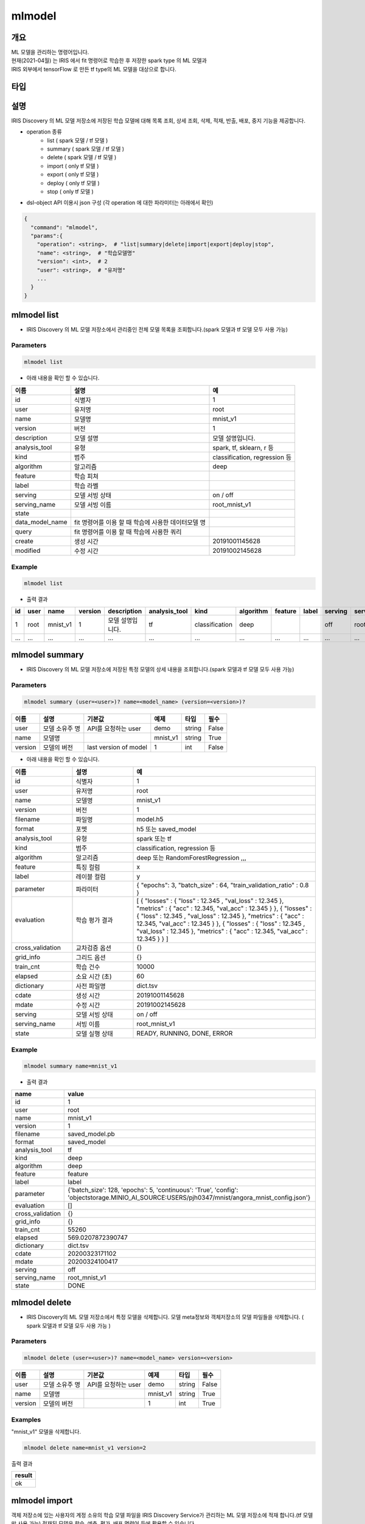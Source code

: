 mlmodel
====================================================================================================

개요
----------------------------------------------------------------------------------------------------

| ML 모델을 관리하는 명령어입니다.
| 현재(2021-04월) 는 IRIS 에서 fit 명령어로 학습한 후 저장한 spark type 의 ML 모델과 
| IRIS 외부에서 tensorFlow 로 만든 tf type의 ML 모델을 대상으로 합니다.

타입
----------------------------------------------------------------------------------------------------


설명
----------------------------------------------------------------------------------------------------

IRIS Discovery 의 ML 모델 저장소에 저장된 학습 모델에 대해 목록 조회, 상세 조회, 삭제, 적재, 반출, 배포, 중지 기능을 제공합니다.

- operation 종류
    - list     ( spark 모델 / tf 모델 )
    - summary  ( spark 모델 / tf 모델 )
    - delete   ( spark 모델 / tf 모델 )
    - import  ( only tf 모델 )
    - export  ( only tf 모델 )
    - deploy  ( only tf 모델 )
    - stop    ( only tf 모델 )

- dsl-object API 이용시 json 구성 (각 operation 에 대한 파라미터는 아래에서 확인)

.. code-block:: json

   {
     "command": "mlmodel",
     "params":{
       "operation": <string>,  # "list|summary|delete|import|export|deploy|stop",
       "name": <string>,  # "학습모델명"
       "version": <int>,  # 2
       "user": <string>,  # "유저명"
       ...
     }
   }


mlmodel list
----------------------------------------------------------------------------------------------------

- IRIS Discovery 의 ML 모델 저장소에서 관리중인 전체 모델 목록을 조회합니다.(spark 모델과 tf 모델 모두 사용 가능)

Parameters
''''''''''

.. code-block:: python

   mlmodel list

- 아래 내용을 확인 할 수 있습니다.

.. list-table::
   :header-rows: 1

   * - 이름
     - 설명
     - 예
   * - id
     - 식별자
     - 1
   * - user
     - 유저명
     - root
   * - name
     - 모델명
     - mnist_v1
   * - version
     - 버전
     - 1
   * - description
     - 모델 설명
     - 모델 설명입니다.
   * - analysis_tool
     - 유형
     - spark, tf, sklearn, r 등
   * - kind
     - 범주
     - classification, regression 등
   * - algorithm
     - 알고리즘
     - deep
   * - feature
     - 학습 피쳐
     -
   * - label
     - 학습 라벨
     -
   * - serving
     - 모델 서빙 상태
     - on / off
   * - serving_name
     - 모델 서빙 이름
     - root_mnist_v1
   * - state
     -
     -
   * - data_model_name
     - fit 명령어를 이용 할 때 학습에 사용한 데이터모델 명
     -
   * - query
     - fit 명령어를 이용 할 때 학습에 사용한 쿼리
     -
   * - create
     - 생성 시간
     - 20191001145628
   * - modified
     - 수정 시간
     - 20191002145628

Example
'''''''

.. code-block:: python

   mlmodel list

- 출력 결과

.. list-table::
   :header-rows: 1

   * - id
     - user
     - name
     - version
     - description
     - analysis_tool
     - kind
     - algorithm
     - feature
     - label
     - serving
     - serving_name
     - state
     - data_model_name
     - query
     - create
     - modified
   * - 1
     - root
     - mnist_v1
     - 1
     - 모델 설명입니다.
     - tf
     - classification
     - deep
     -
     -
     - off
     - root_mnist_v1
     -
     -
     -
     - 2019/11/19 00:11:22
     - 2019/11/19 00:11:33
   * - ...
     - ...
     - ...
     - ...
     - ...
     - ...
     - ...
     - ...
     - ...
     - ...
     - ...
     - ...
     - ...
     - ...
     - ...
     - ...
     - ...

mlmodel summary
----------------------------------------------------------------------------------------------------

- IRIS Discovery 의 ML 모델 저장소에 저장된 특정 모델의 상세 내용을 조회합니다.(spark 모델과 tf 모델 모두 사용 가능)


Parameters
''''''''''
.. code-block:: python

   mlmodel summary (user=<user>)? name=<model_name> (version=<version>)?

.. list-table::
   :header-rows: 1

   * - 이름
     - 설명
     - 기본값
     - 예제
     - 타입
     - 필수
   * - user
     - 모델 소유주 명
     - API를 요청하는 user
     - demo
     - string
     - False
   * - name
     - 모델명
     -
     - mnist_v1
     - string
     - True
   * - version
     - 모델의 버전
     - last version of model
     - 1
     - int
     - False

- 아래 내용을 확인 할 수 있습니다.

.. list-table::
   :header-rows: 1
   :widths: 20 20 60

   * - 이름
     - 설명
     - 예
   * - id
     - 식별자
     - 1
   * - user
     - 유저명
     - root
   * - name
     - 모델명
     - mnist_v1
   * - version
     - 버전
     - 1
   * - filename
     - 파일명
     - model.h5
   * - format
     - 포멧
     - h5 또는 saved_model
   * - analysis_tool
     - 유형
     - spark 또는 tf
   * - kind
     - 범주
     - classification, regression 등
   * - algorithm
     - 알고리즘
     - deep 또는 RandomForestRegression ,,,
   * - feature
     - 특징 컬럼
     - x
   * - label
     - 레이블 컬럼
     - y
   * - parameter
     - 파라미터
     - { "epochs": 3, "batch_size" : 64, "train_validation_ratio" : 0.8 }
   * - evaluation
     - 학습 평가 결과
     - [ { "losses" : { "loss" : 12.345 , "val_loss" : 12.345 }, "metrics" : { "acc" : 12.345, "val_acc" : 12.345 } }, { "losses" : { "loss" : 12.345 , "val_loss" : 12.345 }, "metrics" : { "acc" : 12.345, "val_acc" : 12.345 } }, { "losses" : { "loss" : 12.345 , "val_loss" : 12.345 }, "metrics" : { "acc" : 12.345, "val_acc" : 12.345 } } ]
   * - cross_validation
     - 교차검증 옵션
     - {}
   * - grid_info
     - 그리드 옵션
     - {}
   * - train_cnt
     - 학습 건수
     - 10000
   * - elapsed
     - 소요 시간 (초)
     - 60
   * - dictionary
     - 사전 파일명
     - dict.tsv
   * - cdate
     - 생성 시간
     - 20191001145628
   * - mdate
     - 수정 시간
     - 20191002145628
   * - serving
     - 모델 서빙 상태
     - on / off
   * - serving_name
     - 서빙 이름
     - root_mnist_v1
   * - state
     - 모델 실행 상태
     - READY, RUNNING, DONE, ERROR

Example
'''''''

.. code-block:: python

   mlmodel summary name=mnist_v1

- 출력 결과

.. list-table::
   :header-rows: 1

   * - name
     - value
   * - id
     - 1
   * - user
     - root
   * - name
     - mnist_v1
   * - version
     - 1
   * - filename
     - saved_model.pb
   * - format
     - saved_model
   * - analysis_tool
     - tf
   * - kind
     - deep
   * - algorithm
     - deep
   * - feature
     - feature
   * - label
     - label
   * - parameter
     - {'batch_size': 128, 'epochs': 5, 'continuous': 'True', 'config': 'objectstorage.MINIO_AI_SOURCE:USERS/pjh0347/mnist/angora_mnist_config.json'}
   * - evaluation
     - []
   * - cross_validation
     - {}
   * - grid_info
     - {}
   * - train_cnt
     - 55260
   * - elapsed
     - 569.0207872390747
   * - dictionary
     - dict.tsv
   * - cdate
     - 20200323171102
   * - mdate
     - 20200324100417
   * - serving
     - off
   * - serving_name
     - root_mnist_v1
   * - state
     - DONE

mlmodel delete
----------------------------------------------------------------------------------------------------

- IRIS Discovery의 ML 모델 저장소에서 특정 모델을 삭제합니다. 모델 meta정보와 객체저장소의 모델 파일들을 삭제합니다. ( spark 모델과 tf 모델 모두 사용 가능 )

Parameters
''''''''''
.. code-block:: python

   mlmodel delete (user=<user>)? name=<model_name> version=<version>

.. list-table::
   :header-rows: 1

   * - 이름
     - 설명
     - 기본값
     - 예제
     - 타입
     - 필수
   * - user
     - 모델 소유주 명
     - API를 요청하는 user
     - demo
     - string
     - False
   * - name
     - 모델명
     -
     - mnist_v1
     - string
     - True
   * - version
     - 모델의 버전
     -
     - 1
     - int
     - True


Examples
''''''''

"mnist_v1" 모델을 삭제합니다.

.. code-block:: python

   mlmodel delete name=mnist_v1 version=2

출력 결과

.. list-table::
   :header-rows: 1

   * - result
   * - ok

mlmodel import
----------------------------------------------------------------------------------------------------

객체 저장소에 있는 사용자의 계정 소유의 학습 모델 파일을 IRIS Discovery Service가 관리하는 ML 모델 저장소에 적재 합니다.(tf 모델만 사용 가능)
적재된 모델은 학습, 예측, 평가, 배포 명령어 등에 활용할 수 있습니다.

학습 모델 파일은 tar 아카이브 형태이어야 하며, 아카이브 파일 내 타입별 필수 파일은 다음과 같습니다.

Parameters
''''''''''

.. code-block:: python

   .. | mlmodel import name=mnist_v1 analysis_tool=tf kind=classification algorithm=deep format=saved_model connector_id={CONNECTOR_ID} path={KEY} description={'string' | base64(string)}

.. list-table::
   :header-rows: 1

   * - 이름
     - 설명
     - 기본값
     - 예제
     - 타입
     - 필수
   * - name
     - 저장할 모델명
     -
     - mnist_v1
     - 문자열
     - True
   * - analysis_tool
     - 구현 tool
     -
     - tf
     - 문자열
     - True
   * - kind
     - 기계학습 종류
     -
     - classification
     - 문자열
     - True
   * - algorithm
     - 알고리즘
     -
     - deep
     - 문자열
     - True
   * - format
     - 모델 포멧
     -
     - h5 또는 saved_model
     - 문자열
     - True
   * - connector_id
     - 객체 스토리지 연결정보 아이디
     -
     - 255
     - 문자열
     - True
   * - path
     - 객체 스토리지 내 모델 소스 경로, bucket은 생략해야 합니다.
     -
     - USERS/root/model.tar
     - 문자열
     - True
   * - description
     - 데이터 모델을 설명하는 설명 문장, 두 가지 타입을 지원합니다. |br| 1. 문자열: single-quote 를 사용해서 문자열 입력 (single-quote 는 사용불가) (ex. ``'모델 설명 문장'`` ) |br| 2. base64 인코딩: base64로 인코딩 한 문자열 입력. ``base64(`` 와 ``)`` 로 감싸서 입력. (모든 문자 사용가능) (ex. ``base64(dGVzdA==)`` )
     - None
     - 모델 설명 스트링
     - 문자열
     - False

- analysis_tool 별 필수 포함 파일 명

.. list-table::
   :header-rows: 1

   * - 타입
     - 필수 포함 파일
   * - Spark
     - 학습 모델  파일 (data.parquet), 학습 모델 메타 파일 (metadata)
   * - TensorFlow
     - 학습 모델  파일 (model.h5 or saved_model.pb)

Examples
''''''''''''''''''''''''''''''''''''''''''''''''''''''''''''''''''''''''''''''''''''''''''''''''''''

- 모델정보를 아카이브한 tar 파일을 IRIS Discovery Service가 관리하는 객체저장소에 업로드 합니다.

.. code-block:: python

   mlmodel import name=tf_clothes analysis_tool=tf kind=classification algorithm=deep format=saved_model connector_id=aqef32-asdf23-sadf path=USERS/root/clothes/model.tar


- 출력 결과

.. list-table::
   :header-rows: 1

   * - result
   * - ok

mlmodel export
----------------------------------------------------------------------------------------------------

IRIS Discovery 의 ML 모델 저장소에서 관리되고 있는 학습 모델 디렉토리를 아카이브하여 download url을 제공합니다.

관리되고 있는 학습모델은 fit명령으로 학습된 모델 혹은 mlmodel import로 적재된 모델을 의미합니다.

Parameters
''''''''''

.. code-block:: python

   mlmodel export (user=<user>)? name=<model_name> (version=<version>)?

.. list-table::
   :header-rows: 1
   
   * - 이름
     - 설명
     - 기본값
     - 예제
     - 타입
     - 필수
   * - user
     - 모델 소유주 명
     - API를 요청하는 user
     - demo
     - string
     - False
   * - name
     - 모델명
     -
     - mnist_v1
     - string
     - True
   * - version
     - 모델의 버전
     - last version of model
     - 1
     - int
     - False


Examples
''''''''''''''''''''''''''''''''''''''''''''''''''''''''''''''''''''''''''''''''''''''''''''''''''''

- mnist_v1 모델을 다운 받을 수 있는 링크를 반환합니다.

.. code-block:: python

   mlmodel export user=demo name=mnist_v1 version=1

- 출력 결과

.. list-table::
   :header-rows: 1

   * - result
     - download_url
     - expired time (sec)
   * - ok
     - http://b-iris.mobigen.com/hdfs-browser/minio/download?path=%2FROOT%2F%2Fmnist_v1_export.tar
     - 3600

mlmodel deploy
----------------------------------------------------------------------------------------------------

mlmodel import 를 통해 IRIS Discovery 의 ML 모델 저장소에서 관리되고 있는 ML 모델(tf type) 을 서빙 가능하도록 TersorFlow Serving에 배포합니다. (tf 모델만 사용 가능)

모델 배포시 버전을 선택하지 않으면 자동으로 마지막 버전을 배포합니다.
배포가 되면, `serving 명령어 <http://docs.iris.tools/manual/IRIS-Manual/IRIS-Discovery-Middleware/command/commands/serving.html>`_ 로 version별 모델 예측, 모델 서빙 상태 확인이 가능합니다.


Parameters
''''''''''

.. code-block:: python

   mlmodel deploy (user=<user>)? name=<model_name> (version=<version>)? (label='stable')?

.. list-table::
   :header-rows: 1

   * - 이름
     - 설명
     - 기본값
     - 예제
     - 타입
     - 필수
   * - user
     - 모델 소유주 명
     - API를 요청하는 user
     - demo
     - string
     - False
   * - name
     - 모델명
     -
     - mnist_v1
     - string
     - True
   * - version
     - 모델의 버전
     - last version of model
     - 1
     - int
     - False
   * - label
     - 배포 모델의 설명
     -
     - unstable 또는 stable 등
     - 문자열
     - False


Examples
''''''''''''''''''''''''''''''''''''''''''''''''''''''''''''''''''''''''''''''''''''''''''''''''''''

- 학습된 mnist_v1모델을 서빙 배포합니다.

.. code-block:: python

   mlmodel deploy name=mnist_v1 label='unstable'

출력 결과

- serving_name은 유저명과 모델이름을 합친 문자열입니다. curl로 서빙에 요청할 경우 해당 이름으로 요청해야합니다.

.. list-table::
   :header-rows: 1

   * - result
     - latest_version
     - serving_name
   * - on
     - 1
     - root_mnist_v1

mnist_v1모델을 업데이트하고 재배포합니다.

.. code-block:: python

   mlmodel deploy name=mnist_v1 label='stable'

출력 결과

- 버전이 1 올라갑니다.

.. list-table::
   :header-rows: 1

   * - result
     - latest_version
     - serving_name
   * - on
     - 2
     - root_mnist_v1



mlmodel stop
----------------------------------------------------------------------------------------------------

서빙 중인 배포 모델을 더 이상 서빙 하지 않도록 중지합니다. 버전을 선택하지 않으면 마지막 버전을 중지합니다.(tf 모델만 사용 가능)

Parameters
''''''''''

.. code-block:: python

   mlmodel stop (user=<user>)? name=<model_name> (version=<version>)?

.. list-table::
   :header-rows: 1

   * - 이름
     - 설명
     - 기본값
     - 예제
     - 타입
     - 필수
   * - user
     - 모델 소유주 명
     - API를 요청하는 user
     - demo
     - string
     - False
   * - name
     - 모델명
     -
     - mnist_v1
     - string
     - True
   * - version
     - 모델의 버전
     - last version of model
     - 1
     - int
     - False

Examples
''''''''''''''''''''''''''''''''''''''''''''''''''''''''''''''''''''''''''''''''''''''''''''''''''''

- mnist_v1모델을 중지합니다.

.. code-block:: python

   mlmodel stop name=mnist_v1 version=1

- 결과

.. list-table::
   :header-rows: 1

   * - result
   * - off


.. |br| raw:: html

  <br/>
